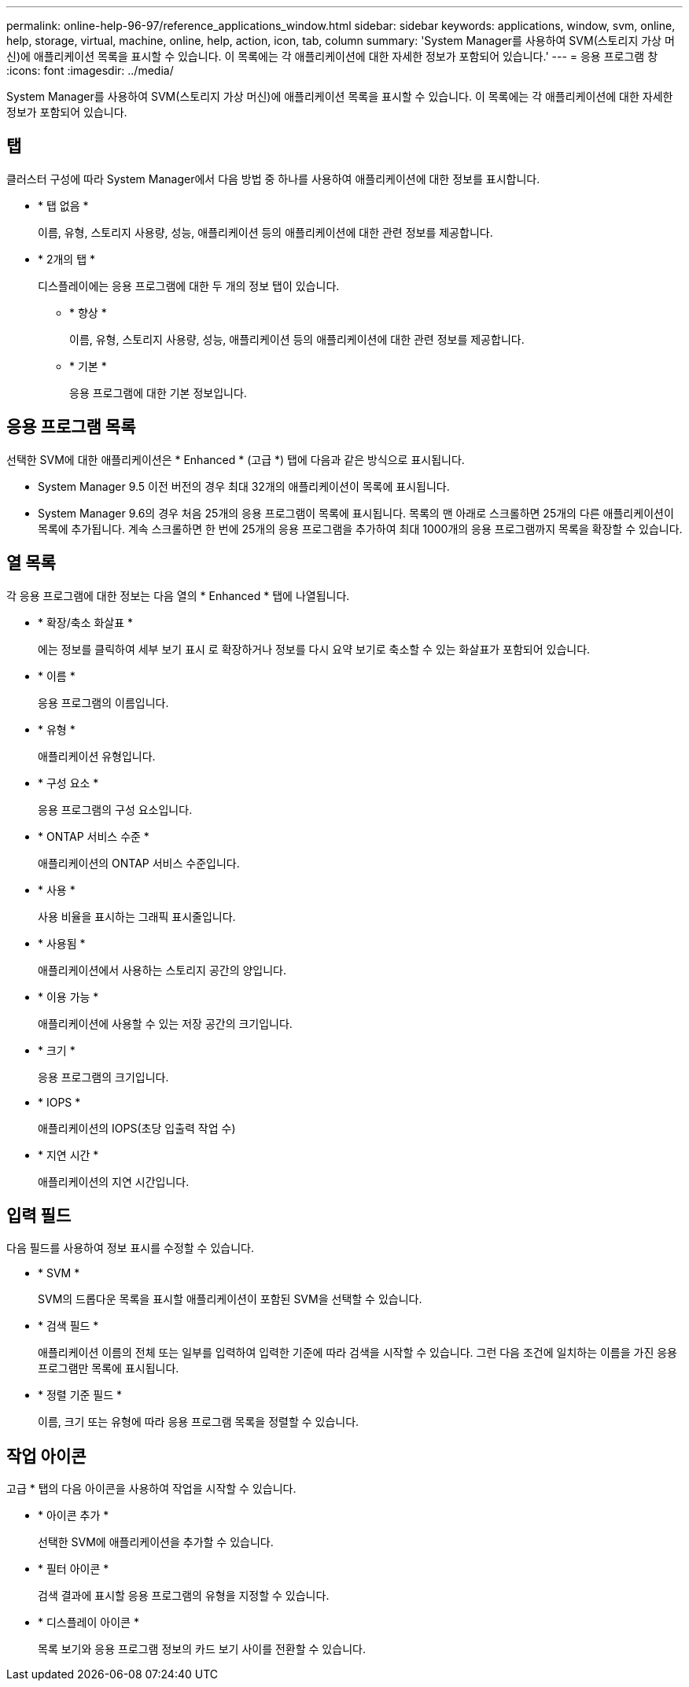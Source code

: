 ---
permalink: online-help-96-97/reference_applications_window.html 
sidebar: sidebar 
keywords: applications, window, svm, online, help, storage, virtual, machine, online, help, action, icon, tab, column 
summary: 'System Manager를 사용하여 SVM(스토리지 가상 머신)에 애플리케이션 목록을 표시할 수 있습니다. 이 목록에는 각 애플리케이션에 대한 자세한 정보가 포함되어 있습니다.' 
---
= 응용 프로그램 창
:icons: font
:imagesdir: ../media/


[role="lead"]
System Manager를 사용하여 SVM(스토리지 가상 머신)에 애플리케이션 목록을 표시할 수 있습니다. 이 목록에는 각 애플리케이션에 대한 자세한 정보가 포함되어 있습니다.



== 탭

클러스터 구성에 따라 System Manager에서 다음 방법 중 하나를 사용하여 애플리케이션에 대한 정보를 표시합니다.

* * 탭 없음 *
+
이름, 유형, 스토리지 사용량, 성능, 애플리케이션 등의 애플리케이션에 대한 관련 정보를 제공합니다.

* * 2개의 탭 *
+
디스플레이에는 응용 프로그램에 대한 두 개의 정보 탭이 있습니다.

+
** * 향상 *
+
이름, 유형, 스토리지 사용량, 성능, 애플리케이션 등의 애플리케이션에 대한 관련 정보를 제공합니다.

** * 기본 *
+
응용 프로그램에 대한 기본 정보입니다.







== 응용 프로그램 목록

선택한 SVM에 대한 애플리케이션은 * Enhanced * (고급 *) 탭에 다음과 같은 방식으로 표시됩니다.

* System Manager 9.5 이전 버전의 경우 최대 32개의 애플리케이션이 목록에 표시됩니다.
* System Manager 9.6의 경우 처음 25개의 응용 프로그램이 목록에 표시됩니다. 목록의 맨 아래로 스크롤하면 25개의 다른 애플리케이션이 목록에 추가됩니다. 계속 스크롤하면 한 번에 25개의 응용 프로그램을 추가하여 최대 1000개의 응용 프로그램까지 목록을 확장할 수 있습니다.




== 열 목록

각 응용 프로그램에 대한 정보는 다음 열의 * Enhanced * 탭에 나열됩니다.

* * 확장/축소 화살표 image:../media/arrow_expand_collapse_white_background.gif[""]*
+
에는 정보를 클릭하여 세부 보기 표시 로 확장하거나 정보를 다시 요약 보기로 축소할 수 있는 화살표가 포함되어 있습니다.

* * 이름 *
+
응용 프로그램의 이름입니다.

* * 유형 *
+
애플리케이션 유형입니다.

* * 구성 요소 *
+
응용 프로그램의 구성 요소입니다.

* * ONTAP 서비스 수준 *
+
애플리케이션의 ONTAP 서비스 수준입니다.

* * 사용 *
+
사용 비율을 표시하는 그래픽 표시줄입니다.

* * 사용됨 *
+
애플리케이션에서 사용하는 스토리지 공간의 양입니다.

* * 이용 가능 *
+
애플리케이션에 사용할 수 있는 저장 공간의 크기입니다.

* * 크기 *
+
응용 프로그램의 크기입니다.

* * IOPS *
+
애플리케이션의 IOPS(초당 입출력 작업 수)

* * 지연 시간 *
+
애플리케이션의 지연 시간입니다.





== 입력 필드

다음 필드를 사용하여 정보 표시를 수정할 수 있습니다.

* * SVM *
+
SVM의 드롭다운 목록을 표시할 애플리케이션이 포함된 SVM을 선택할 수 있습니다.

* * 검색 필드 *
+
애플리케이션 이름의 전체 또는 일부를 입력하여 입력한 기준에 따라 검색을 시작할 수 있습니다. 그런 다음 조건에 일치하는 이름을 가진 응용 프로그램만 목록에 표시됩니다.

* * 정렬 기준 필드 *
+
이름, 크기 또는 유형에 따라 응용 프로그램 목록을 정렬할 수 있습니다.





== 작업 아이콘

고급 * 탭의 다음 아이콘을 사용하여 작업을 시작할 수 있습니다.

* * 아이콘 추가 image:../media/add_plus_sign.gif[""]*
+
선택한 SVM에 애플리케이션을 추가할 수 있습니다.

* * 필터 아이콘 image:../media/filter_icon_white_background.gif[""]*
+
검색 결과에 표시할 응용 프로그램의 유형을 지정할 수 있습니다.

* * 디스플레이 아이콘 image:../media/display_icon.gif[""]*
+
목록 보기와 응용 프로그램 정보의 카드 보기 사이를 전환할 수 있습니다.


